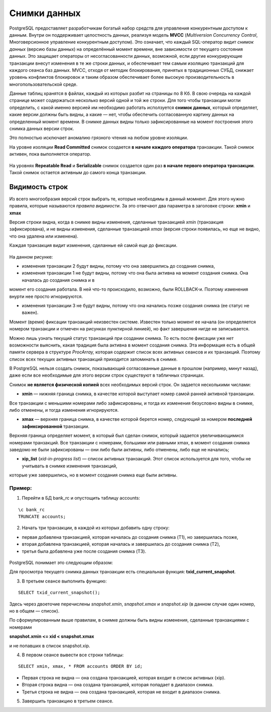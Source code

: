 Снимки данных
####################

PostgreSQL предоставляет разработчикам богатый набор средств для управления конкурентным доступом к данным. 
Внутри он поддерживает целостность данных, реализуя модель **MVCC** (*Multiversion Concurrency Control*, Многоверсионное управление конкурентным доступом). 
Это означает, что каждый SQL-оператор видит *снимок данных* (версию базы данных) на определённый момент времени, 
вне зависимости от текущего состояния данных. Это защищает операторы от несогласованности данных, возможной, если другие конкурирующие транзакции внесут 
изменения в те же строки данных, и обеспечивает тем самым изоляцию транзакций для каждого сеанса баз данных. MVCC, отходя от методик блокирования, 
принятых в традиционных СУБД, снижает уровень конфликтов блокировок и таким образом обеспечивает более высокую производительность в многопользовательской среде.

Данные таблиц хранятся в файлах, каждый из которых разбит на страницы по 8 Кб. В свою очередь на каждой странице может содержаться несколько версий одной и той же строки.
Для того чтобы транзакции могли определить, с какой именно версией им необходимо работать исползуется **снимок данных**, который определяет, 
какие версии должны быть видны, а какие — нет, чтобы обеспечить согласованную картину данных на определенный момент времени. В снимке данных видны только 
зафиксированные на момент построения этого снимка данных версии строк.

Это полностью исключает аномалию грязного чтения на любом  уровне изоляции.

На уровне изоляции **Read Committed** снимок создается **в начале каждого оператора** транзакции. 
Такой снимок активен, пока выполняется оператор. 

.. figure:: img/03_snapshot_01.png
       :scale: 100 %
       :align: center
       :alt: asda

На уровнях **Repeatable Read** и **Serializable** снимок создается один раз **в начале первого оператора транзакции**. 
Такой снимок остается активным до самого конца транзакции.

.. figure:: img/03_snapshot_02.png
       :scale: 100 %
       :align: center
       :alt: asda
	   
Видимость строк
***************

Из всего многообразия версий строк выбрать те, которые необходимы в данный момнент. Для этого нужно правила, которые называются  *правила видимости*. 
За это отвечают два параметра в заголовке строки: **xmin** и **xmax**

Версия строки видна, когда в снимке видны изменения, сделанные транзакцией *xmin* (транзакция зафиксирована), и не видны изменения, 
сделанные транзакцией *xmax* (версия строки появилась, но еще не видно, что она удалена или изменена).

Каждая транзакция видит изменения, сделанные ей самой еще до фиксации.

.. figure:: img/03_snapshot_03.png
       :scale: 100 %
       :align: center
       :alt: asda
	   
На данном рисунке:

- изменения транзакции 2 будут видны, потому что она завершились до создания снимка,

- изменения транзакции 1 не будут видны, потому что она была активна на момент создания снимка. Она началась до создания снимка и в 
момент его создания работала. В ней что-то происходило, возможно, были ROLLBACK-и. Поэтому изменения внурти нее просто игнорируются.

- изменения транзакции 3 не будут видны, потому что она начались позже создания снимка (ее статус не важен).

Момент (время) фиксации транзакций неизвестен системе. Известен только момент ее начала (он определяется номером транзакции и отмечен на рисунках пунктирной линией), 
но факт завершения нигде не записывается.

Можно лишь узнать текущий статус транзакций при создании снимка. То есть после фиксации уже нет возможности выяснить, какая традиция была активна в момент создания снимка.
Эта информация есть в общей памяти сервера в структуре *ProcArray,* которая содержит список всех активных сеансов и их транзакций.
Поэтому список всех текущих активных транзакций приходится запоминать в снимке.

В PostgreSQL нельзя создать снимок, показывающий согласованные данные в прошлом (например, минут назад), 
даже если все необходимые для этого версии строк существуют в табличных страницах. 

Снимок **не является физической копией** всех необходимых версий строк. Он задается несколькими числами:

- **xmin** — нижняя граница снимка, в качестве которой выступает номер самой ранней активной транзакции.
Все транзакции с меньшими номерами либо зафиксированы, и тогда их изменения безусловно видны в снимке, либо отменены, и тогда изменения игнорируются. 

- **xmax** — верхняя граница снимка, в качестве которой берется номер, *следующий* за номером **последней зафиксированной** транзакции. 
Верхняя граница определяет момент, в который был сделан снимок, который задается увеличивающимися номерами транзакций.
Все транзакции с номерами, большими или равными xmax, в момент создания снимка заведомо не были зафиксированы — они либо были активны, либо 
отменены, либо еще не начались;

- **xip_list** (*xid-in-progress list*) — список активных транзакций. Этот список используется для того, чтобы не учитывать в снимке изменения транзакций, 
которые уже завершились, но в момент создания снимка еще были активны.


.. figure:: img/03_snapshot_04.png
       :scale: 100 %
       :align: center
       :alt: asda


Пример:
=======

1. Перейти в БД bank_rc и опустощить таблицу accounts:

::
	
	\c bank_rc
	TRUNCATE accounts;
	
2. Начать три транзакции, в каждой из которых добавить одну строку:

- первая добавлена транзакцией, которая началась до создания снимка (T1), но завершилась позже,

- вторая добавлена транзакцией, которая началась и завершилась до создания снимка (T2),

- третья была добавлена уже после создания снимка (T3).

.. figure:: img/03_snapshot_05.png
       :scale: 100 %
       :align: center
       :alt: asda

.. figure:: img/03_snapshot_06.png
       :scale: 100 %
       :align: center
       :alt: asda


PostgreSQL понимает это следующим образом:

Для просмотра текущего снимка данных транзакции есть специальная функция: **txid_current_snapshot**.

3. В  третьем сеансе выполнить функцию:

::

	SELECT txid_current_snapshot();

.. figure:: img/03_snapshot_07.png
       :scale: 100 %
       :align: center
       :alt: asda

Здесь через двоеточие перечислены *snapshot.xmin*, *snapshot.xmax* и *snapshot.xip* (в данном случае один номер, но в общем — список).

По сформулированным выше правилам, в снимке должны быть видны изменения, сделанные транзакциями с номерами 

**snapshot.xmin <= xid < snapshot.xmax**

и не попавших в список snapshot.xip. 

4. В первом сеансе вывести все строки таблицы:

::

	SELECT xmin, xmax, * FROM accounts ORDER BY id;


.. figure:: img/03_snapshot_08.png
       :scale: 100 %
       :align: center
       :alt: asda
	   
- Первая строка не видна — она создана транзакцией, которая входит в список активных (xip).

- Вторая строка видна — она создана транзакцией, которая попадает в диапазон снимка.

- Третья строка не видна — она создана транзакцией, которая не входит в диапазон снимка.

5. Завершить транзакцию в третьем сеансе.

